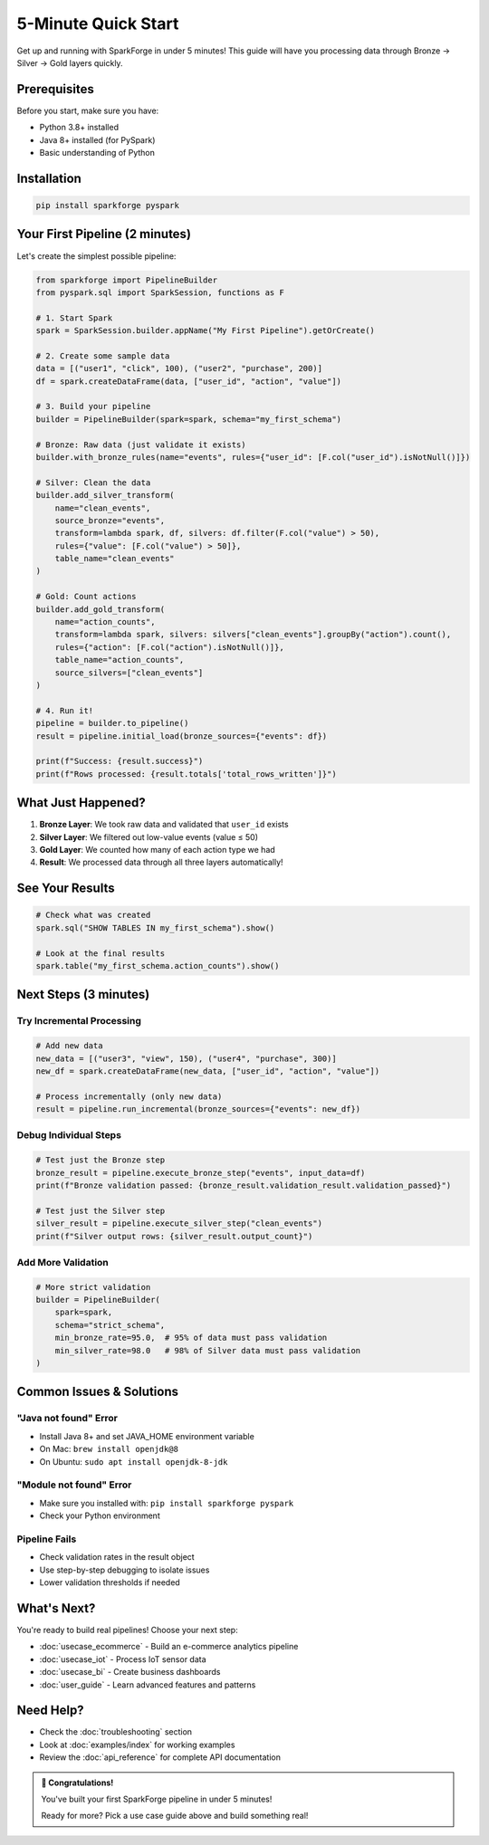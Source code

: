 5-Minute Quick Start
====================

Get up and running with SparkForge in under 5 minutes! This guide will have you processing data through Bronze → Silver → Gold layers quickly.

Prerequisites
-------------

Before you start, make sure you have:

- Python 3.8+ installed
- Java 8+ installed (for PySpark)
- Basic understanding of Python

Installation
------------

.. code-block:: bash

   pip install sparkforge pyspark

Your First Pipeline (2 minutes)
--------------------------------

Let's create the simplest possible pipeline:

.. code-block:: python

   from sparkforge import PipelineBuilder
   from pyspark.sql import SparkSession, functions as F

   # 1. Start Spark
   spark = SparkSession.builder.appName("My First Pipeline").getOrCreate()

   # 2. Create some sample data
   data = [("user1", "click", 100), ("user2", "purchase", 200)]
   df = spark.createDataFrame(data, ["user_id", "action", "value"])

   # 3. Build your pipeline
   builder = PipelineBuilder(spark=spark, schema="my_first_schema")

   # Bronze: Raw data (just validate it exists)
   builder.with_bronze_rules(name="events", rules={"user_id": [F.col("user_id").isNotNull()]})

   # Silver: Clean the data
   builder.add_silver_transform(
       name="clean_events",
       source_bronze="events",
       transform=lambda spark, df, silvers: df.filter(F.col("value") > 50),
       rules={"value": [F.col("value") > 50]},
       table_name="clean_events"
   )

   # Gold: Count actions
   builder.add_gold_transform(
       name="action_counts",
       transform=lambda spark, silvers: silvers["clean_events"].groupBy("action").count(),
       rules={"action": [F.col("action").isNotNull()]},
       table_name="action_counts",
       source_silvers=["clean_events"]
   )

   # 4. Run it!
   pipeline = builder.to_pipeline()
   result = pipeline.initial_load(bronze_sources={"events": df})

   print(f"Success: {result.success}")
   print(f"Rows processed: {result.totals['total_rows_written']}")

What Just Happened?
-------------------

1. **Bronze Layer**: We took raw data and validated that ``user_id`` exists
2. **Silver Layer**: We filtered out low-value events (value ≤ 50)
3. **Gold Layer**: We counted how many of each action type we had
4. **Result**: We processed data through all three layers automatically!

See Your Results
----------------

.. code-block:: python

   # Check what was created
   spark.sql("SHOW TABLES IN my_first_schema").show()

   # Look at the final results
   spark.table("my_first_schema.action_counts").show()

Next Steps (3 minutes)
----------------------

Try Incremental Processing
~~~~~~~~~~~~~~~~~~~~~~~~~~

.. code-block:: python

   # Add new data
   new_data = [("user3", "view", 150), ("user4", "purchase", 300)]
   new_df = spark.createDataFrame(new_data, ["user_id", "action", "value"])

   # Process incrementally (only new data)
   result = pipeline.run_incremental(bronze_sources={"events": new_df})

Debug Individual Steps
~~~~~~~~~~~~~~~~~~~~~~

.. code-block:: python

   # Test just the Bronze step
   bronze_result = pipeline.execute_bronze_step("events", input_data=df)
   print(f"Bronze validation passed: {bronze_result.validation_result.validation_passed}")

   # Test just the Silver step
   silver_result = pipeline.execute_silver_step("clean_events")
   print(f"Silver output rows: {silver_result.output_count}")

Add More Validation
~~~~~~~~~~~~~~~~~~~

.. code-block:: python

   # More strict validation
   builder = PipelineBuilder(
       spark=spark,
       schema="strict_schema",
       min_bronze_rate=95.0,  # 95% of data must pass validation
       min_silver_rate=98.0   # 98% of Silver data must pass validation
   )

Common Issues & Solutions
-------------------------

"Java not found" Error
~~~~~~~~~~~~~~~~~~~~~~

- Install Java 8+ and set JAVA_HOME environment variable
- On Mac: ``brew install openjdk@8``
- On Ubuntu: ``sudo apt install openjdk-8-jdk``

"Module not found" Error
~~~~~~~~~~~~~~~~~~~~~~~~

- Make sure you installed with: ``pip install sparkforge pyspark``
- Check your Python environment

Pipeline Fails
~~~~~~~~~~~~~~

- Check validation rates in the result object
- Use step-by-step debugging to isolate issues
- Lower validation thresholds if needed

What's Next?
------------

You're ready to build real pipelines! Choose your next step:

- :doc:`usecase_ecommerce` - Build an e-commerce analytics pipeline
- :doc:`usecase_iot` - Process IoT sensor data
- :doc:`usecase_bi` - Create business dashboards
- :doc:`user_guide` - Learn advanced features and patterns

Need Help?
----------

- Check the :doc:`troubleshooting` section
- Look at :doc:`examples/index` for working examples
- Review the :doc:`api_reference` for complete API documentation

.. admonition:: 🎉 Congratulations!

   You've built your first SparkForge pipeline in under 5 minutes!

   Ready for more? Pick a use case guide above and build something real!
